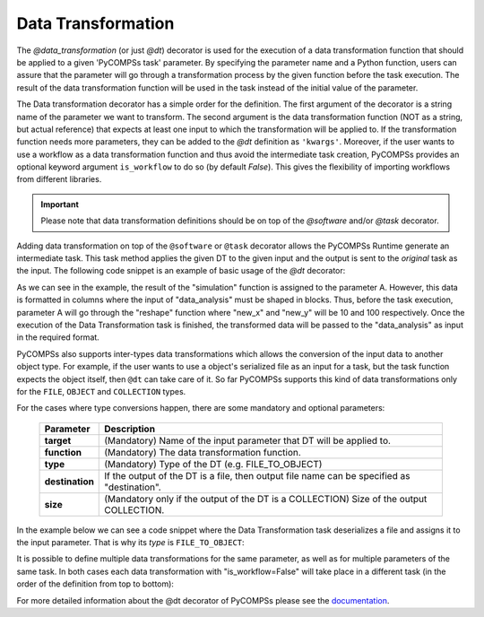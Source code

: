 Data Transformation
~~~~~~~~~~~~~~~~~~~

The *@data_transformation* (or just *@dt*) decorator is used for the execution of a data transformation function that should be applied to a given
'PyCOMPSs task' parameter. By specifying the parameter name and a Python function, users can assure that the parameter will go through
a transformation process by the given function before the task execution. The result of the data transformation function will be used in the task instead of the initial value of the parameter.


The Data transformation decorator has a simple order for the definition. The first argument of the decorator is a string name of the parameter we want to transform. The second argument is the data transformation function (NOT as a string, but actual reference) that expects at least one input to which the transformation will be applied to. If the transformation function needs more parameters, they can be added to the *@dt* definition as ``'kwargs'``.
Moreover, if the user wants to use a workflow as a data transformation function and thus avoid the intermediate task creation, PyCOMPSs provides an optional keyword argument ``is_workflow`` to do so (by default *False*). This gives the flexibility of importing workflows from different libraries.

.. code-block:: python
    :name: dt_syntax
    :caption: Arguments Data Transformation decorator.

    @dt("<parameter_name>", "<dt_function>", "<is_workflow_value>","<kwargs_of_dt_function>")
    @software("example.json")
    def task_func(...):
        ...


.. IMPORTANT::

    Please note that data transformation definitions should be on top of the *@software* and/or *@task* decorator.


Adding data transformation on top of the ``@software`` or ``@task`` decorator allows the PyCOMPSs Runtime generate an intermediate task. This task method applies the given DT
to the given input and the output is sent to the *original* task as the input. The following code snippet is an example of basic usage of the *@dt* decorator:


.. code-block:: python
    :name: dt_basic
    :caption: Basic Data Transformation code example.

    import numpy as np
    from pycompss.api.data_transformation import dt
    from pycompss.api.software import software
    from pycompss.api.api import compss_wait_on


    @software(config_file="simulation.json")
    def simulation():
        ...
        return a

    def reshape(A, new_x, new_y):
        return A.reshape((new_x, new_y))

    @dt("input_data", reshape, new_x=10, new_y=100)
    @software("data_analysis.json")
    def data_analysis(input_data):
        ...
        return result

    def main():
        A = simulation()
        result = data_analysis(A)
        result = compss_wait_on(result)
        print(result)


As we can see in the example, the result of the "simulation" function is assigned to the parameter A. However, this data is formatted in columns where the input of "data_analysis"
must be shaped in blocks. Thus, before the task execution, parameter A will go through the "reshape" function where "new_x" and "new_y" will be 10 and 100 respectively.
Once the execution of the Data Transformation task is finished, the transformed data will be passed to the "data_analysis" as input in the required format.


PyCOMPSs also supports inter-types data transformations which allows the conversion of the input data to another object type. For example, if the user wants to use
a object's serialized file as an input for a task, but the task function expects the object itself, then ``@dt`` can take care of it. So far PyCOMPSs supports this kind
of data transformations only for the ``FILE``, ``OBJECT`` and ``COLLECTION`` types.

For the cases where type conversions happen, there are some mandatory and optional parameters:

    +------------------------+-----------------------------------------------------------------------------------------------------------------------------------------+
    | Parameter              | Description                                                                                                                             |
    +========================+=========================================================================================================================================+
    | **target**             | (Mandatory) Name of the input parameter that DT will be applied to.                                                                     |
    +------------------------+-----------------------------------------------------------------------------------------------------------------------------------------+
    | **function**           | (Mandatory) The data transformation function.                                                                                           |
    +------------------------+-----------------------------------------------------------------------------------------------------------------------------------------+
    | **type**               | (Mandatory) Type of the DT (e.g. FILE_TO_OBJECT)                                                                                        |
    +------------------------+-----------------------------------------------------------------------------------------------------------------------------------------+
    | **destination**        | If the output of the DT is a file, then output file name can be specified as "destination".                                             |
    +------------------------+-----------------------------------------------------------------------------------------------------------------------------------------+
    | **size**               | (Mandatory only if the output of the DT is a COLLECTION) Size of the output COLLECTION.                                                 |
    +------------------------+-----------------------------------------------------------------------------------------------------------------------------------------+


In the example below we can see a code snippet where the Data Transformation task deserializes a file and assigns it to the input parameter. That is why its *type* is
``FILE_TO_OBJECT``:


.. code-block:: python
    :name: dt_fto
    :caption: Data Transformation with type conversion.

    from pycompss.api.data_transformation import *
    from pycompss.api.task import task
    from pycompss.api.parameter import FILE_OUT
    from pycompss.api.api import compss_wait_on

    @task(result_file=FILE_OUT)
    def generate(result_file):
        ...

    def deserialize(some_file):
        # deserialize the file
        ...
        return deserialized_object

    @dt(target="input", function=deserialize, type=FILE_TO_OBJECT)
    @software("example.json")
    def simulation(input):
        # 'input' is deserialized object from its initial file path
        ...

    def main(self):
        some_file = "src/some_file"
        generate(some_file)
        result = simulation(some_file)
        result = compss_wait_on(result)


It is possible to define multiple data transformations for the same parameter, as well as for multiple parameters of the same task. In both
cases each data transformation with "is_workflow=False" will take place in a different task (in the order of the definition from top to bottom):


.. code-block:: python
    :name: dt_multiple
    :caption: Multiple data transformations on top of a @software function.

    import dislib as ds
    from pycompss.api.data_transformation import *
    from pycompss.api.task import task
    from pycompss.api.software import software
    from pycompss.api.api import compss_wait_on

    def load_w_dislib(file_path, blocK_size=10):
        obj = ds.load_txt_file(file_path, block_size)
        ...
        return obj

    def extract_columns(input):
        # modifies input
        ...
        return input

    def scale_by_x(input, rate=100):
        # modifies input
        ...
        return input

    @dt(target="A", function=load_w_dislib, type=FILE_TO_OBJECT, is_workflow=True)
    @dt("A", extract_columns, is_workflow=False)
    @dt(target="B", function=load_w_dislib, type=FILE_TO_OBJECT, is_workflow=True)
    @dt("B", scale_by_x, rate=5)
    @software("workflow.json")
    def run_simulation(A, B):
        # A and B are both loaded from text files using "dislib" and modified
        ...

    def main():
        first_file = "src/file_A"
        second_file = "src/file_B"
        run_simulation(first_file, second_file)
        ...



For more detailed information about the @dt decorator of PyCOMPSs please see the `documentation`_.

.. _documentation: https://compss.readthedocs.io/en/stable/Sections/02_App_Development/02_Python/01_1_Task_definition/Sections/10_Data_Transformation.html
